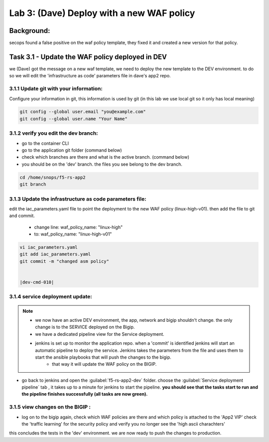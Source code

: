 Lab 3: (Dave) Deploy with a new WAF policy 
----------------------------

Background: 
~~~~~~~~~~~~~

secops found a false positive on the waf policy template, they fixed it and created a new version for that policy. 
 
 
Task 3.1 - Update the WAF policy deployed in DEV
~~~~~~~~~~~~~~~~~~~~~~~~~~~~~~~~~~~~~~~~~~~~~~~~~~~~~~~~

we (Dave) got the message on a new waf template, we need to deploy the new template to the DEV environment.
to do so we will edit the 'infrastructure as code' parameters file in dave's app2 repo. 

3.1.1 Update git with your information:
**************************
Configure your information in git, this information is used by git (in this lab we use local git so it only has local meaning) 

.. code-block:: terminal

   git config --global user.email "you@example.com"
   git config --global user.name "Your Name"
   
3.1.2 verify you edit the dev branch:
************************** 
- go to the container CLI
- go to the application git folder (command below) 
- check which branches are there and what is the active branch. (command below) 
- you should be on the 'dev' branch. the files you see belong to the dev branch. 

.. code-block:: terminal

   cd /home/snops/f5-rs-app2
   git branch
   
3.1.3 Update the infrastructure as code parameters file:
************************** 
 
edit the iac_parameters.yaml file to point the deployment to the new WAF policy (linux-high-v01). then add the file to git and commit.

 - change line: waf_policy_name: "linux-high"
 - to: waf_policy_name: "linux-high-v01"

.. code-block:: terminal

   vi iac_parameters.yaml 
   git add iac_parameters.yaml
   git commit -m "changed asm policy"
   

   |dev-cmd-010|
   

3.1.4 service deployment update:
************************** 

.. Note:: 
     - we now have an active DEV environment, the app, network and bigip shouldn't change. the only change is to the SERVICE deployed on the Bigip. 
     - we have a dedicated pipeline view for the Service deployment. 
     - jenkins is set up to monitor the application repo. when a 'commit' is identified jenkins will start an automatic pipeline to deploy the service. Jenkins takes the parameters from the file and uses them to start the ansible playbooks that will push the changes to the bigip. 
	 - that way it will update the WAF policy on the BIGIP.
   


- go back to jenkins and open the :guilabel:`f5-rs-app2-dev` folder. choose the :guilabel:`Service deployment pipeline` tab ,  it takes up to 
  a minute for jenkins to start the pipeline. **you should see that the tasks start to run and the pipeline finishes successfully (all tasks are now green).** 

3.1.5 view changes on the BIGIP :
************************** 
  
- log on to the bigip again, check which WAF policies are there and which policy is attached to the 'App2 VIP' 
  check the 'traffic learning' for the security policy and verify you no longer see the 'high ascii charachters' 


this concludes the tests in the 'dev' environment. 
we are now ready to push the changes to production. 

   
.. |dev-cmd-010| image:: images/dev-cmd-010.PNG

